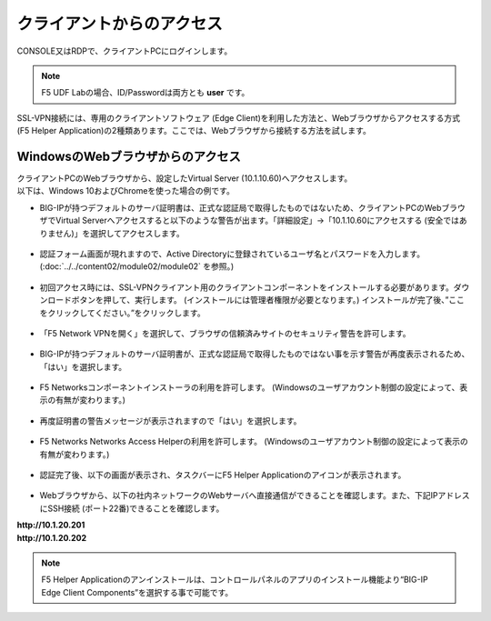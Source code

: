 クライアントからのアクセス
======================================

CONSOLE又はRDPで、クライアントPCにログインします。

.. note::
   F5 UDF Labの場合、ID/Passwordは両方とも **user** です。


SSL-VPN接続には、専用のクライアントソフトウェア (Edge Client)を利用した方法と、Webブラウザからアクセスする方式 (F5 Helper Application)の2種類あります。ここでは、Webブラウザから接続する方法を試します。

WindowsのWebブラウザからのアクセス
--------------------------------------

| クライアントPCのWebブラウザから、設定したVirtual Server (10.1.10.60)へアクセスします。
| 以下は、Windows 10およびChromeを使った場合の例です。

- BIG-IPが持つデフォルトのサーバ証明書は、正式な認証局で取得したものではないため、クライアントPCのWebブラウザでVirtual Serverへアクセスすると以下のような警告が出ます。「詳細設定」→「10.1.10.60にアクセスする (安全ではありません)」を選択してアクセスします。

.. figure:: images/mod5-2-1-1.png
   :scale: 20%
   :align: center

- 認証フォーム画面が現れますので、Active Directoryに登録されているユーザ名とパスワードを入力します。(:doc:`../../content02/module02/module02` を参照。)

.. figure:: images/mod5-2-1-2.png
   :scale: 100%
   :align: center

- 初回アクセス時には、SSL-VPNクライアント用のクライアントコンポーネントをインストールする必要があります。ダウンロードボタンを押して、実行します。 (インストールには管理者権限が必要となります。) インストールが完了後、”ここをクリックしてください。”をクリックします。

.. figure:: images/mod5-2-1-3.png
   :scale: 20%
   :align: center

- 「F5 Network VPNを開く」を選択して、ブラウザの信頼済みサイトのセキュリティ警告を許可します。

.. figure:: images/mod5-2-1-4.png
   :scale: 20%
   :align: center

.. figure:: images/mod5-2-1-5.png
   :scale: 20%
   :align: center

- BIG-IPが持つデフォルトのサーバ証明書が、正式な認証局で取得したものではない事を示す警告が再度表示されるため、「はい」を選択します。

.. figure:: images/mod5-2-1-6.png
   :scale: 20%
   :align: center

- F5 Networksコンポーネントインストーラの利用を許可します。 (Windowsのユーザアカウント制御の設定によって、表示の有無が変わります。)

.. figure:: images/mod5-2-1-7.png
   :scale: 20%
   :align: center

- 再度証明書の警告メッセージが表示されますので「はい」を選択します。

.. figure:: images/mod5-2-1-8.png
   :scale: 20%
   :align: center

- F5 Networks Networks Access Helperの利用を許可します。 (Windowsのユーザアカウント制御の設定によって表示の有無が変わります。)

.. figure:: images/mod5-2-1-9.png
   :scale: 20%
   :align: center

- 認証完了後、以下の画面が表示され、タスクバーにF5 Helper Applicationのアイコンが表示されます。

.. figure:: images/mod5-2-1-10.png
   :scale: 70%
   :align: center

.. figure:: images/mod5-2-1-11.png
   :scale: 20%
   :align: center

- Webブラウザから、以下の社内ネットワークのWebサーバへ直接通信ができることを確認します。また、下記IPアドレスにSSH接続 (ポート22番)できることを確認します。

| **http://10.1.20.201**	
| **http://10.1.20.202**

.. note::
   F5 Helper Applicationのアンインストールは、コントロールパネルのアプリのインストール機能より“BIG-IP Edge Client Components”を選択する事で可能です。
   


